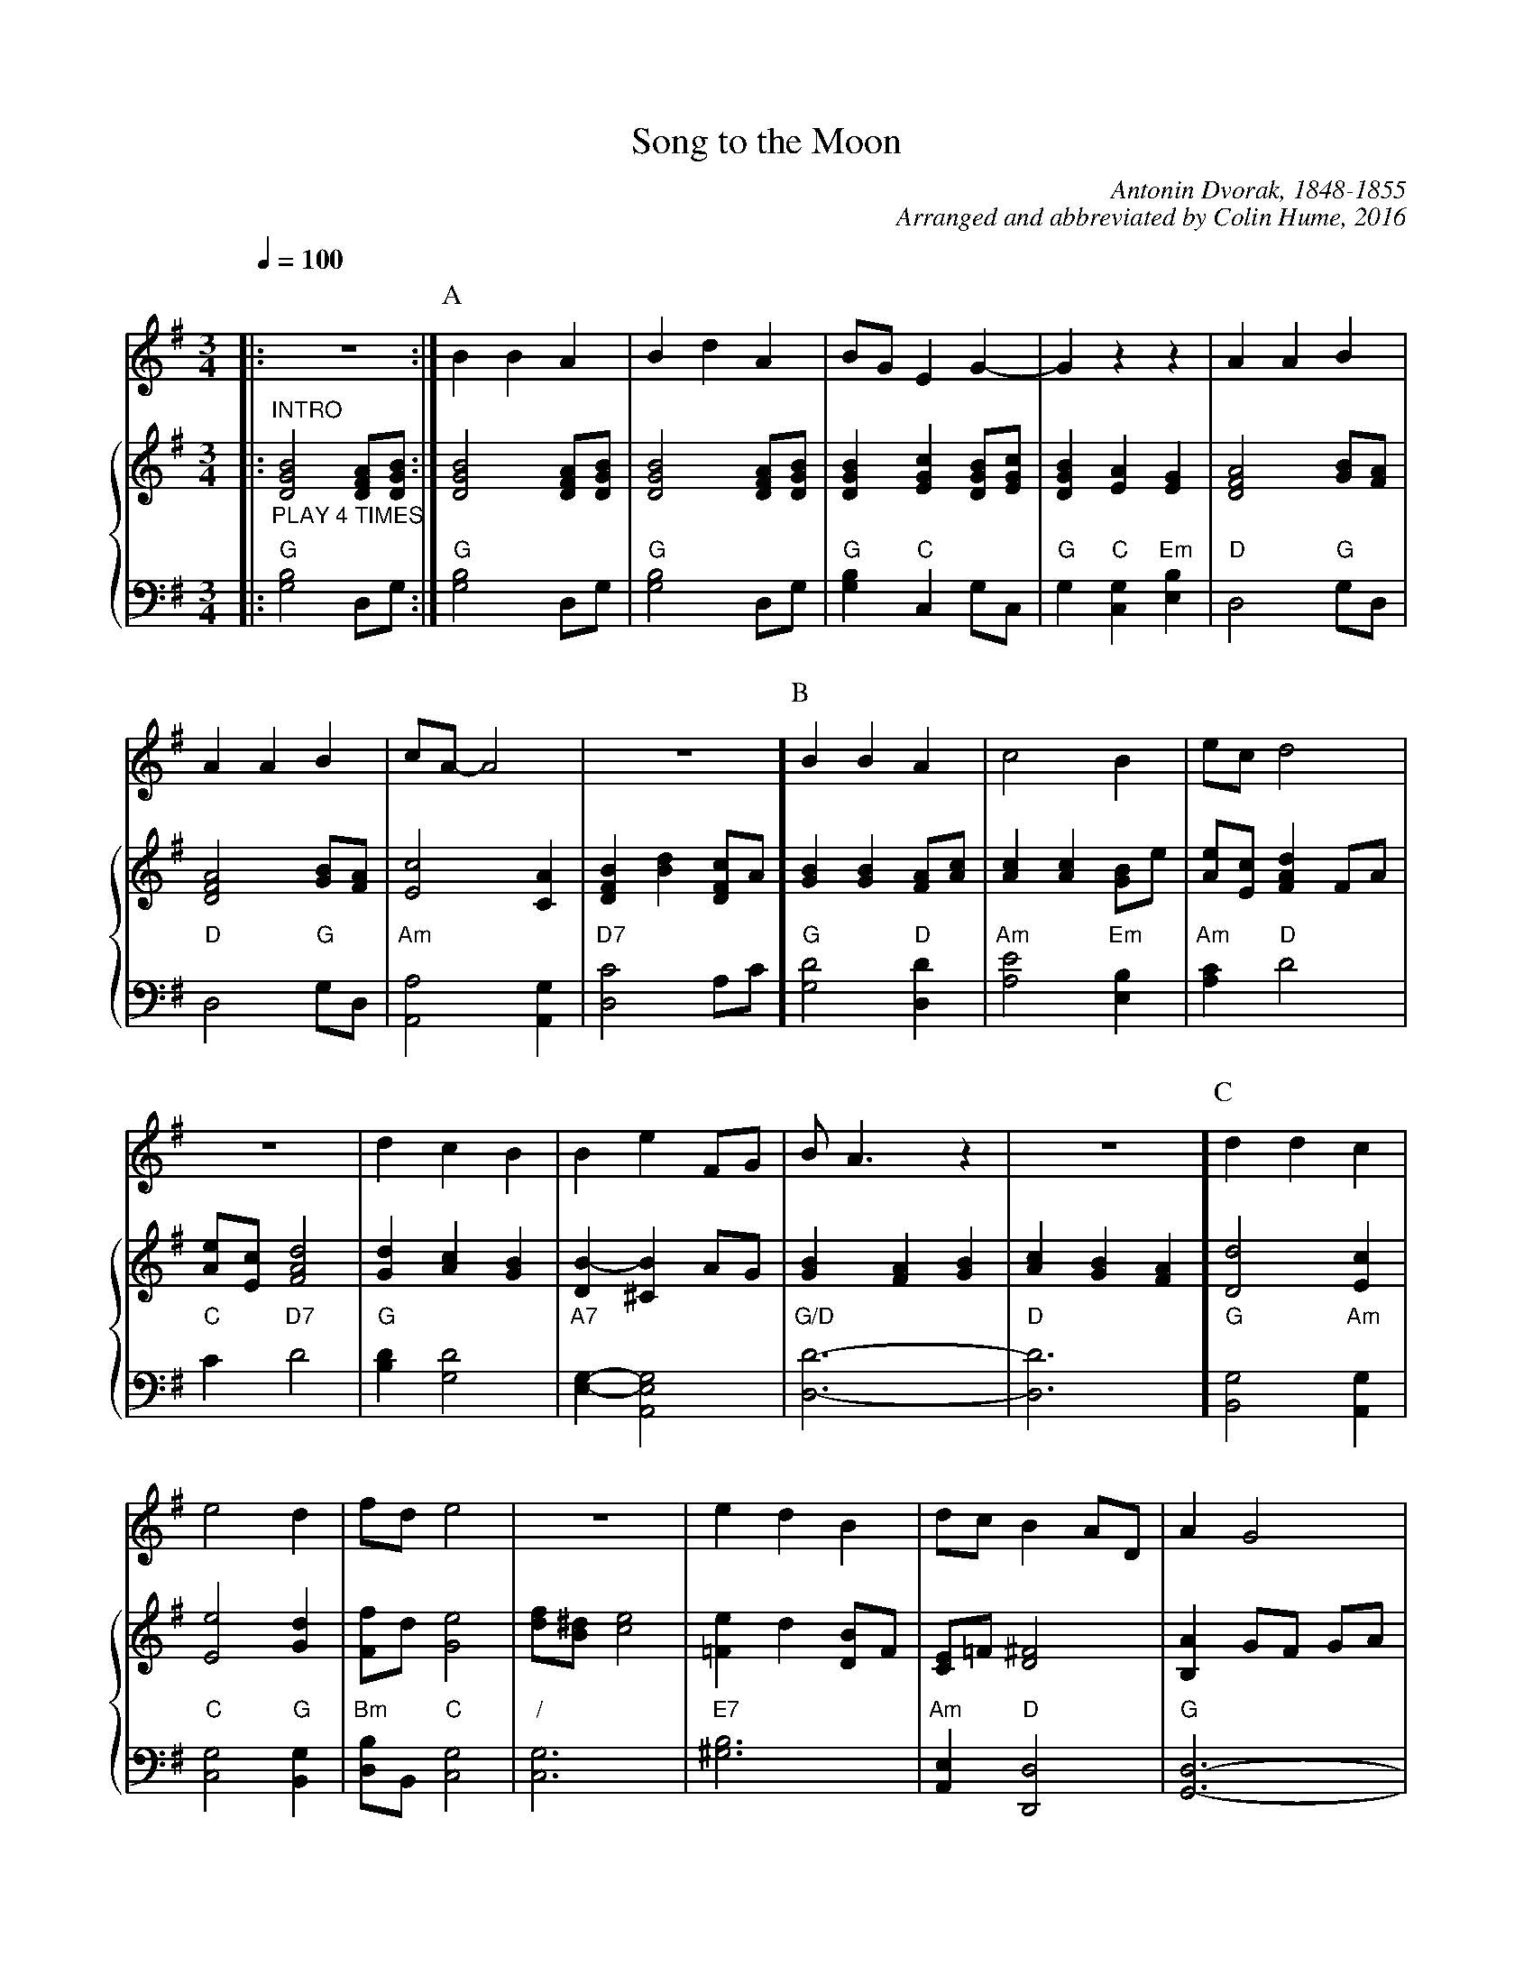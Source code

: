 X:694
T:Song to the Moon
C:Antonin Dvorak, 1848-1855
C:Arranged and abbreviated by Colin Hume, 2016
L:1/4
M:3/4
%%linebreak <none>
%%linewarn 0
%% barsperstaff 6
%%MIDI beat 100 95 80
S:Colin Hume's website,  colinhume.com
Q:1/4=100
N:Originally in G flat and 3/8 time.
%%staves 1 {2 3}
K:G
V:1
%%MIDI program 68     Oboe
|: Z :|
V:2
%%MIDI program 46     Orchestral Harp
|: "^INTRO" "_PLAY 4 TIMES" [DGB]2[DFA]/[DGB]/ :|
V:3 bass octave=-2
%%MIDI gchordoff
%%MIDI program 46
|: "G"[gb]2d/g/ :|
P:A
V:1
BBA | BdA | B/G/EG- | Gzz | AAB | AAB | c/A/-A2 | Z ]
V:2
[DGB]2[DFA]/[DGB]/ |[DGB]2[DFA]/[DGB]/ |[DGB][EGc][DGB]/[EGc]/ |[DGB][EA][EG] |[DFA]2[GB]/[FA]/ |[DFA]2[GB]/[FA]/ |[Ec]2[CA] |[DFB][Bd][DFc]/A/ ]
V:3
"G"[gb]2d/g/ | "G"[gb]2d/g/ | "G"[gb] "C"cg/c/ | "G"g"C"[cg]"Em"[eb] | "D"d2"G"g/d/ | "D"d2"G"g/d/ | "Am"[Aa]2[Ag] | "D7"[dc']2a/c'/ ]
P:B
V:1
BBA | c2B | e/c/d2 | Z | dcB | BeF/G/ | B/A3/z | Z ]
V:2
[GB][GB][FA]/[Ac]/ |[Ac][Ac][GB]/e/ |[Ae]/[Ec]/[FAd]F/A/ |[Ae]/[Ec]/[FAd]2 |[Gd][Ac][GB] |[DB-][^CB]A/G/ |[GB][FA][GB] |[Ac][GB][FA] ]
V:3
"G"[gd']2 "D"[dd'] | "Am"[ae']2 "Em"[eb] | "Am"[ac'] "D"d'2 | "C"c' "D7"d'2 | "G"[bd'][gd']2 | "A7"[eg]-[Aeg]2 | "G/D"[dd']3- | "D"[dd']3 ]
P:C
V:1
ddc | e2d | f/d/e2 | Z | edB | d/c/BA/D/ | AG2 | Z ]
V:2
[Dd]2[Ec] |[Ee]2[Gd] |[Ff]/d/[Ge]2 |[df]/[B^d]/[ce]2 |[=Fe]d[DB]/F/ |[CE]/=F/[D^F]2 |[B,A]G/F/ G/A/ | ^A/B/- B/c/ ^c/d/ ]
V:3
"G"[Bg]2 "Am"[Ag] | "C"[cg]2 "G"[Bg] | "Bm"[db]/B/ "C"[cg]2 | "/"[cg]3 | "E7"[^gb]3 | "Am"[Ae] "D"[Dd]2 | "G"[Gd]3- | "/"[Gd]zz ]
P:D
V:1
Gg3/g/ | f/d/f2 | c/4d/4e/-ed/c/ | B2z | BAB | dcB/A/ | G/4A/4B/-B2 | A/F/G3/z/ ]
V:2
[B,DG][Bdg]3/[Bdg]/ | [Bdf]/[Bd]/[Bdf]2 | [EGc]/4d/4[Gce]/-[Gce][EGd]/[EGc]/ | [E^GB]2 E/^G/ | [E=GB][FA][EGB] | [EBd][EAc][DB]/[CA]/ | [B,DG]/4A/4[DGB]/-[DGB]2 | [CFA]/[CDF]/[B,DG]/D/ (3G/B/d/ ]
V:3
"G"G/B/ d/g/ b | "Bm"B/d/ f/b/ d' | "C"C/G/ c/e/ g | "E"E/B/ e/^g/ b | "Em"E/B/ e/f/ =g | "Am"A/e/ a/c'/z | "G/D"D/G/ d/g/ b | "D"[Dd] "G"[Gg] z ]
P:E
V:1
gag | (3f/e/d/f2 | c/4d/4e/-ed/4e/4d/4c/4 | B2z | BAB | dcB/A/ | G/4A/4B/-B2 | AG3/z/ |]
V:2
[Beg][Bea][Beg] | (3[Bdf]/[e]/[d]/ [Bdf]2 | [EGc]/4d/4[Gce]/-[Gce][EGd]/4e/4d/4c/4 | [E^GB]2 E/^G/ | [E=GB][FA][EGB] | [EBd][EAc][DB]/[CA]/ | [B,DG]/4A/4[DGB]/-[DGB]2 | [CFA][B,DG]z |]
V:3
"Em"E/G/ e/g/ b | "Bm"B/d/ f/b/ d' | "C"C/G/ c/e/ g | "E"E/B/ e/^g/ b | "Em"E/B/ e/f/ =g | "Am"A/e/ a/c'/z | "G/D"D/G/ d/g/ b | "D"[Dd] "G"[Gg]z |]
